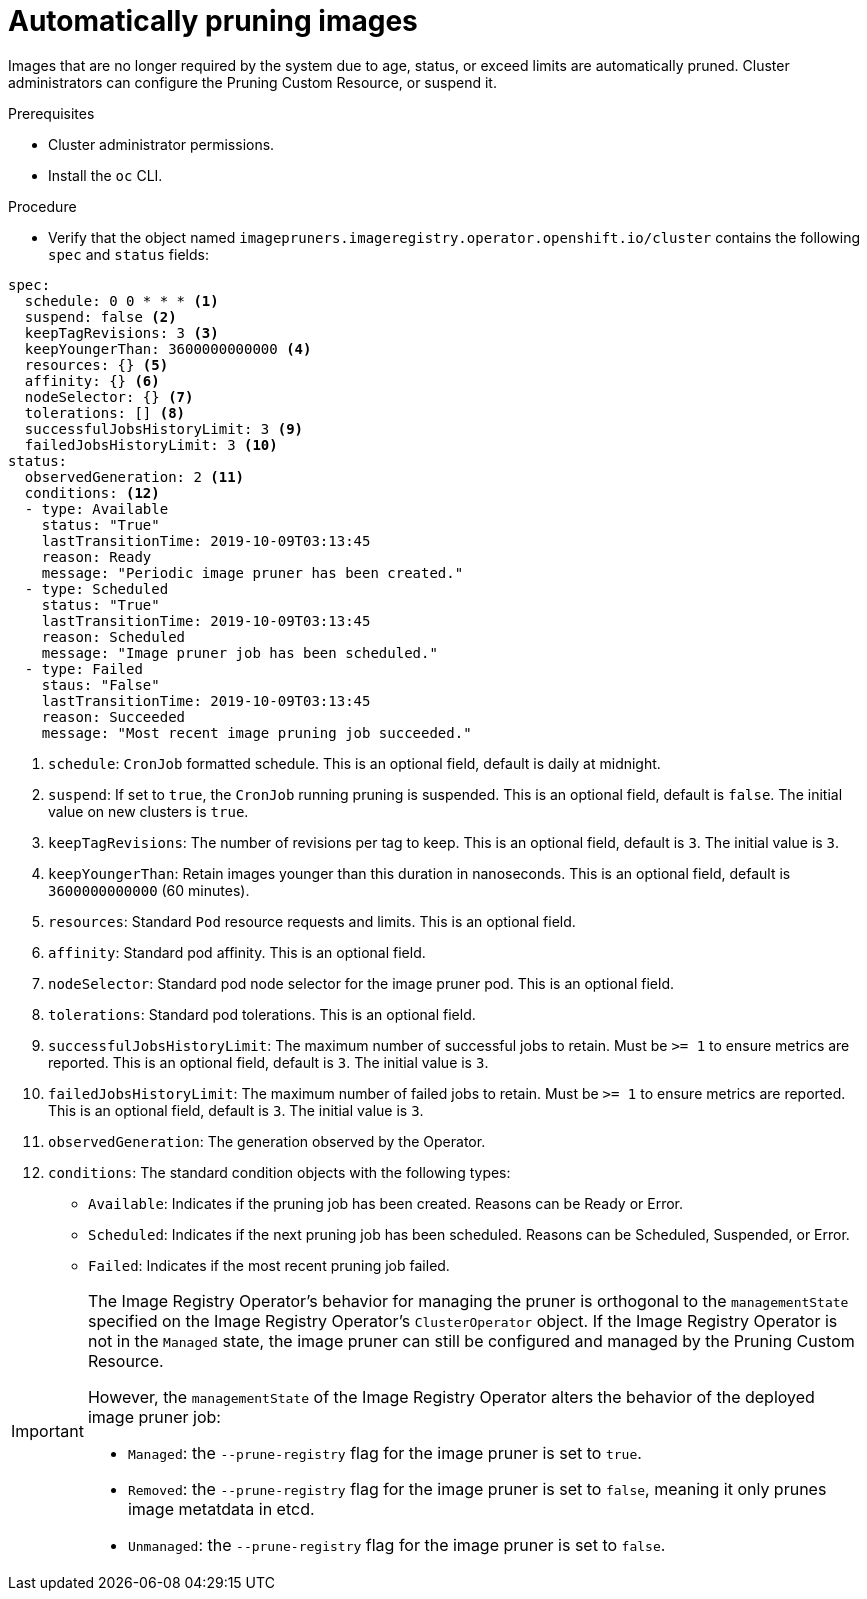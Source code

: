 // Module included in the following assemblies:
//
// * applications/pruning-objects.adoc

[id="pruning-images_{context}"]
= Automatically pruning images

Images that are no longer required by the system due to age, status, or exceed limits are automatically pruned. Cluster administrators can configure the Pruning Custom Resource, or suspend it.

.Prerequisites

* Cluster administrator permissions.
* Install the `oc` CLI.

.Procedure

* Verify that the object named `imagepruners.imageregistry.operator.openshift.io/cluster` contains the following `spec` and `status` fields:

[source,yaml]
----
spec:
  schedule: 0 0 * * * <1>
  suspend: false <2>
  keepTagRevisions: 3 <3>
  keepYoungerThan: 3600000000000 <4>
  resources: {} <5>
  affinity: {} <6>
  nodeSelector: {} <7>
  tolerations: [] <8>
  successfulJobsHistoryLimit: 3 <9>
  failedJobsHistoryLimit: 3 <10>
status:
  observedGeneration: 2 <11>
  conditions: <12>
  - type: Available
    status: "True"
    lastTransitionTime: 2019-10-09T03:13:45
    reason: Ready
    message: "Periodic image pruner has been created."
  - type: Scheduled
    status: "True"
    lastTransitionTime: 2019-10-09T03:13:45
    reason: Scheduled
    message: "Image pruner job has been scheduled."
  - type: Failed
    staus: "False"
    lastTransitionTime: 2019-10-09T03:13:45
    reason: Succeeded
    message: "Most recent image pruning job succeeded."
----
<1> `schedule`: `CronJob` formatted schedule. This is an optional field, default is daily at midnight.
<2> `suspend`: If set to `true`, the `CronJob` running pruning is suspended. This is an optional field, default is `false`. The initial value on new clusters is `true`.
<3> `keepTagRevisions`: The number of revisions per tag to keep. This is an optional field, default is `3`. The initial value is `3`.
<4> `keepYoungerThan`: Retain images younger than this duration in nanoseconds. This is an optional field, default is `3600000000000` (60 minutes).
<5> `resources`: Standard `Pod` resource requests and limits. This is an optional field.
<6> `affinity`: Standard pod affinity. This is an optional field.
<7> `nodeSelector`: Standard pod node selector for the image pruner pod. This is an optional field.
<8> `tolerations`: Standard pod tolerations. This is an optional field.
<9> `successfulJobsHistoryLimit`: The maximum number of successful jobs to retain. Must be `>= 1` to ensure metrics are reported. This is an optional field, default is `3`. The initial value is `3`.
<10> `failedJobsHistoryLimit`: The maximum number of failed jobs to retain. Must be `>= 1` to ensure metrics are reported. This is an optional field, default is `3`. The initial value is `3`.
<11> `observedGeneration`: The generation observed by the Operator.
<12> `conditions`: The standard condition objects with the following types:
* `Available`: Indicates if the pruning job has been created. Reasons can be Ready or Error.
* `Scheduled`: Indicates if the next pruning job has been scheduled. Reasons can be Scheduled, Suspended, or Error.
* `Failed`: Indicates if the most recent pruning job failed.


[IMPORTANT]
====
The Image Registry Operator's behavior for managing the pruner is orthogonal to the `managementState` specified on the Image Registry Operator's `ClusterOperator` object. If the Image Registry Operator is not in the `Managed` state, the image pruner can still be configured and managed by the Pruning Custom Resource.

However, the `managementState` of the Image Registry Operator alters the behavior of the deployed image pruner job:

* `Managed`: the `--prune-registry` flag for the image pruner is set to `true`.
* `Removed`: the `--prune-registry` flag for the image pruner is set to `false`, meaning it only prunes image metatdata in etcd.
* `Unmanaged`: the `--prune-registry` flag for the image pruner is set to `false`.
====
